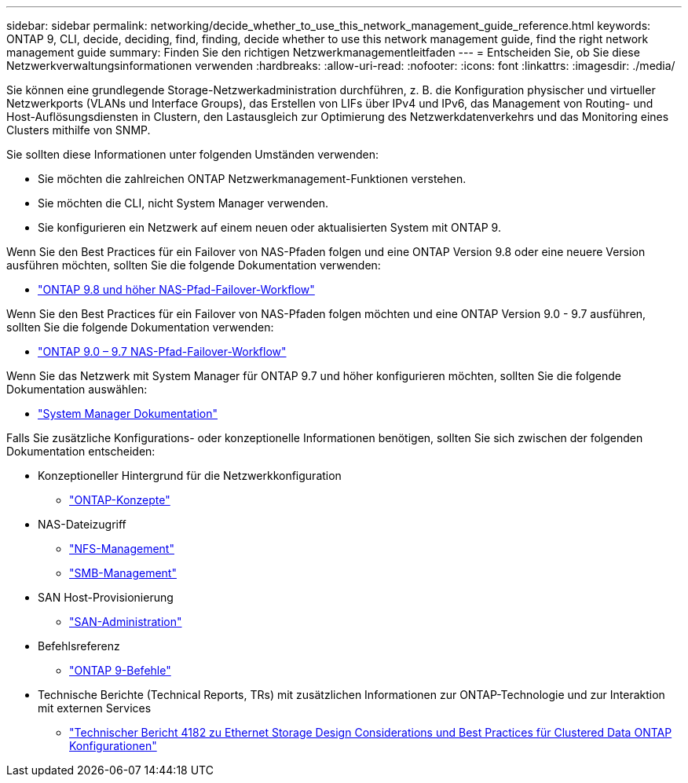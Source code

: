 ---
sidebar: sidebar 
permalink: networking/decide_whether_to_use_this_network_management_guide_reference.html 
keywords: ONTAP 9, CLI, decide, deciding, find, finding, decide whether to use this network management guide, find the right network management guide 
summary: Finden Sie den richtigen Netzwerkmanagementleitfaden 
---
= Entscheiden Sie, ob Sie diese Netzwerkverwaltungsinformationen verwenden
:hardbreaks:
:allow-uri-read: 
:nofooter: 
:icons: font
:linkattrs: 
:imagesdir: ./media/


[role="lead"]
Sie können eine grundlegende Storage-Netzwerkadministration durchführen, z. B. die Konfiguration physischer und virtueller Netzwerkports (VLANs und Interface Groups), das Erstellen von LIFs über IPv4 und IPv6, das Management von Routing- und Host-Auflösungsdiensten in Clustern, den Lastausgleich zur Optimierung des Netzwerkdatenverkehrs und das Monitoring eines Clusters mithilfe von SNMP.

Sie sollten diese Informationen unter folgenden Umständen verwenden:

* Sie möchten die zahlreichen ONTAP Netzwerkmanagement-Funktionen verstehen.
* Sie möchten die CLI, nicht System Manager verwenden.
* Sie konfigurieren ein Netzwerk auf einem neuen oder aktualisierten System mit ONTAP 9.


Wenn Sie den Best Practices für ein Failover von NAS-Pfaden folgen und eine ONTAP Version 9.8 oder eine neuere Version ausführen möchten, sollten Sie die folgende Dokumentation verwenden:

* link:https://docs.netapp.com/us-en/ontap/networking/set_up_nas_path_failover_98_and_later_cli.html["ONTAP 9.8 und höher NAS-Pfad-Failover-Workflow"^]


Wenn Sie den Best Practices für ein Failover von NAS-Pfaden folgen möchten und eine ONTAP Version 9.0 - 9.7 ausführen, sollten Sie die folgende Dokumentation verwenden:

* link:https://docs.netapp.com/us-en/ontap/networking/worksheet_for_nas_path_failover_configuration_manual.html["ONTAP 9.0 – 9.7 NAS-Pfad-Failover-Workflow"^]


Wenn Sie das Netzwerk mit System Manager für ONTAP 9.7 und höher konfigurieren möchten, sollten Sie die folgende Dokumentation auswählen:

* link:https://docs.netapp.com/us-en/ontap/["System Manager Dokumentation"^]


Falls Sie zusätzliche Konfigurations- oder konzeptionelle Informationen benötigen, sollten Sie sich zwischen der folgenden Dokumentation entscheiden:

* Konzeptioneller Hintergrund für die Netzwerkkonfiguration
+
** link:../concepts/index.html["ONTAP-Konzepte"^]


* NAS-Dateizugriff
+
** link:../nfs-admin/index.html["NFS-Management"^]
** link:../smb-admin/index.html["SMB-Management"^]


* SAN Host-Provisionierung
+
** link:../san-admin/index.html["SAN-Administration"^]


* Befehlsreferenz
+
** http://docs.netapp.com/ontap-9/topic/com.netapp.doc.dot-cm-cmpr/GUID-5CB10C70-AC11-41C0-8C16-B4D0DF916E9B.html["ONTAP 9-Befehle"^]


* Technische Berichte (Technical Reports, TRs) mit zusätzlichen Informationen zur ONTAP-Technologie und zur Interaktion mit externen Services
+
** http://www.netapp.com/us/media/tr-4182.pdf["Technischer Bericht 4182 zu Ethernet Storage Design Considerations und Best Practices für Clustered Data ONTAP Konfigurationen"^]



